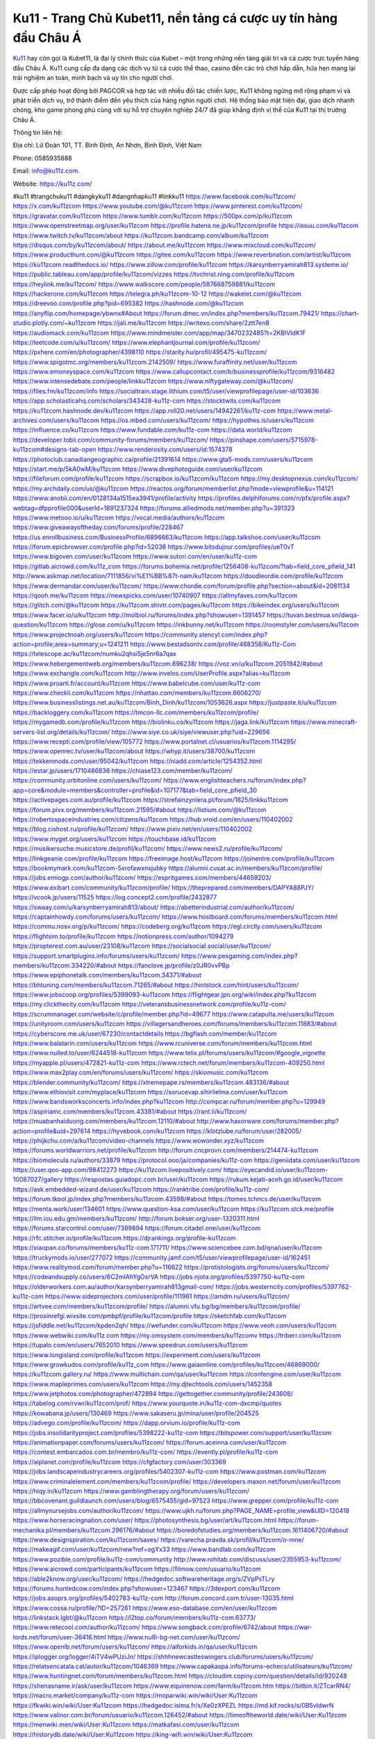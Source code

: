 Ku11 - Trang Chủ Kubet11, nền tảng cá cược uy tín hàng đầu Châu Á
===================================

`Ku11 <https://ku11z.com/>`_ hay còn gọi là Kubet11, là đại lý chính thức của Kubet – một trong những nền tảng giải trí và cá cược trực tuyến hàng đầu Châu Á. Ku11 cung cấp đa dạng các dịch vụ từ cá cược thể thao, casino đến các trò chơi hấp dẫn, hứa hẹn mang lại trải nghiệm an toàn, minh bạch và uy tín cho người chơi. 

Được cấp phép hoạt động bởi PAGCOR và hợp tác với nhiều đối tác chiến lược, Ku11 không ngừng mở rộng phạm vi và phát triển dịch vụ, trở thành điểm đến yêu thích của hàng nghìn người chơi. Hệ thống bảo mật hiện đại, giao dịch nhanh chóng, kho game phong phú cùng với sự hỗ trợ chuyên nghiệp 24/7 đã giúp khẳng định vị thế của Ku11 tại thị trường Châu Á.

Thông tin liên hệ: 

Địa chỉ: Lữ Đoàn 101, TT. Bình Định, An Nhơn, Bình Định, Việt Nam 

Phone: 0585935888 

Email: info@ku11z.com. 

Website: https://ku11z.com/ 

#ku11 #trangchuku11 #dangkyku11 #dangnhapku11 #linkku11
https://www.facebook.com/ku11zcom/
https://x.com/ku11zcom
https://www.youtube.com/@ku11zcom
https://www.pinterest.com/ku11zcom/
https://gravatar.com/ku11zcom
https://www.tumblr.com/ku11zcom
https://500px.com/p/ku11zcom
https://www.openstreetmap.org/user/ku11zcom
https://profile.hatena.ne.jp/ku11zcom/profile
https://issuu.com/ku11zcom
https://www.twitch.tv/ku11zcom/about
https://ku11zcom.bandcamp.com/album/ku11zcom
https://disqus.com/by/ku11zcom/about/
https://about.me/ku11zcom
https://www.mixcloud.com/ku11zcom/
https://www.producthunt.com/@ku11zcom
https://gitee.com/ku11zcom
https://www.reverbnation.com/artist/ku11zcom
https://ku11zcom.readthedocs.io/
https://www.zillow.com/profile/ku11zcom
https://karsynberryamirah813.systeme.io/
https://public.tableau.com/app/profile/ku11zcom/vizzes
https://tvchrist.ning.com/profile/ku11zcom
https://heylink.me/ku11zcom/
https://www.walkscore.com/people/587668759881/ku11zcom
https://hackerone.com/ku11zcom
https://telegra.ph/ku11zcom-10-12
https://wakelet.com/@ku11zcom
https://dreevoo.com/profile.php?pid=695382
https://hashnode.com/@ku11zcom
https://anyflip.com/homepage/ybwnx#About
https://forum.dmec.vn/index.php?members/ku11zcom.79421/
https://chart-studio.plotly.com/~ku11zcom
https://jali.me/ku11zcom
https://writexo.com/share/2ztt7en8
https://audiomack.com/ku11zcom
https://www.mindmeister.com/app/map/3470232485?t=2KBlVIdK1F
https://leetcode.com/u/ku11zcom/
https://www.elephantjournal.com/profile/ku11zcom/
https://pxhere.com/en/photographer/4398110
https://starity.hu/profil/495475-ku11zcom/
https://www.spigotmc.org/members/ku11zcom.2142509/
https://www.furaffinity.net/user/ku11zcom
https://www.emoneyspace.com/ku11zcom
https://www.callupcontact.com/b/businessprofile/ku11zcom/9316482
https://www.intensedebate.com/people/linkku11zcom
https://www.niftygateway.com/@ku11zcom/
https://files.fm/ku11zcom/info
https://socialtrain.stage.lithium.com/t5/user/viewprofilepage/user-id/103636
https://app.scholasticahq.com/scholars/343428-ku11z-com
https://stocktwits.com/ku11zcom
https://ku11zcom.hashnode.dev/ku11zcom
https://app.roll20.net/users/14942261/ku11z-com
https://www.metal-archives.com/users/ku11zcom
https://os.mbed.com/users/ku11zcom/
https://hypothes.is/users/ku11zcom
https://influence.co/ku11zcom
https://www.fundable.com/ku11z-com
https://data.world/ku11zcom
https://developer.tobii.com/community-forums/members/ku11zcom/
https://pinshape.com/users/5715978-ku11zcom#designs-tab-open
https://www.renderosity.com/users/id:1574378
https://photoclub.canadiangeographic.ca/profile/21391614
https://www.gta5-mods.com/users/ku11zcom
https://start.me/p/5kA0wM/ku11zcom
https://www.divephotoguide.com/user/ku11zcom
https://fileforum.com/profile/ku11zcom
https://scrapbox.io/ku11zcom/ku11zcom
https://my.desktopnexus.com/ku11zcom/
https://my.archdaily.com/us/@ku11zcom
https://reactos.org/forum/memberlist.php?mode=viewprofile&u=114121
https://www.anobii.com/en/0128134a1515ea3941/profile/activity
https://profiles.delphiforums.com/n/pfx/profile.aspx?webtag=dfpprofile000&userId=1891237324
https://forums.alliedmods.net/member.php?u=391323
https://www.metooo.io/u/ku11zcom
https://vocal.media/authors/ku11zcom
https://www.giveawayoftheday.com/forums/profile/228467
https://us.enrollbusiness.com/BusinessProfile/6896663/ku11zcom
https://app.talkshoe.com/user/ku11zcom
https://forum.epicbrowser.com/profile.php?id=52038
https://www.bitsdujour.com/profiles/ueT0vT
https://www.bigoven.com/user/ku11zcom
https://www.sutori.com/en/user/ku11z-com
https://gitlab.aicrowd.com/ku11z_com
https://forums.bohemia.net/profile/1256408-ku11zcom/?tab=field_core_pfield_141
http://www.askmap.net/location/7111856/vi%E1%BB%87t-nam/ku11zcom
https://doodleordie.com/profile/ku11zcom
https://www.dermandar.com/user/ku11zcom/
https://www.chordie.com/forum/profile.php?section=about&id=2081134
https://qooh.me/ku11zcom
https://newspicks.com/user/10740907
https://allmyfaves.com/ku11zcom
https://glitch.com/@ku11zcom
https://ku11zcom.shivtr.com/pages/ku11zcom
https://bikeindex.org/users/ku11zcom
https://www.facer.io/u/ku11zcom
http://molbiol.ru/forums/index.php?showuser=1391457
https://tuvan.bestmua.vn/dwqa-question/ku11zcom
https://glose.com/u/ku11zcom
https://inkbunny.net/ku11zcom
https://roomstyler.com/users/ku11zcom
https://www.projectnoah.org/users/ku11zcom
https://community.stencyl.com/index.php?action=profile;area=summary;u=1241211
https://www.bestadsontv.com/profile/488358/Ku11z-Com
https://telescope.ac/ku11zcom/numku2qhsi5je5nr6a7qax
https://www.hebergementweb.org/members/ku11zcom.696238/
https://voz.vn/u/ku11zcom.2051942/#about
https://www.exchangle.com/ku11zcom
http://www.invelos.com/UserProfile.aspx?alias=ku11zcom
https://www.proarti.fr/account/ku11zcom
https://www.babelcube.com/user/ku11z-com
https://www.checkli.com/ku11zcom
https://nhattao.com/members/ku11zcom.6606270/
https://www.businesslistings.net.au/ku11zcom/Binh_Dinh/ku11zcom/1053626.aspx
https://justpaste.it/u/ku11zcom
https://backloggery.com/ku11zcom
https://tmcon-llc.com/members/ku11zcom/profile/
https://mygamedb.com/profile/ku11zcom
https://biolinku.co/ku11zcom
https://jaga.link/ku11zcom
https://www.minecraft-servers-list.org/details/ku11zcom/
https://www.siye.co.uk/siye/viewuser.php?uid=229656
https://www.recepti.com/profile/view/105772
https://www.portalnet.cl/usuarios/ku11zcom.1114295/
https://www.openrec.tv/user/ku11zcom/about
https://whyp.it/users/38700/ku11zcom
https://tekkenmods.com/user/95042/ku11zcom
https://niadd.com/article/1254352.html
https://estar.jp/users/1710486836
https://chiase123.com/member/ku11zcom/
https://community.orbitonline.com/users/ku11zcom/
https://www.englishteachers.ru/forum/index.php?app=core&module=members&controller=profile&id=107177&tab=field_core_pfield_30
https://activepages.com.au/profile/ku11zcom
https://strefainzyniera.pl/forum/1825/linkku11zcom
https://forum.pivx.org/members/ku11zcom.21595/#about
https://listium.com/@ku11zcom
https://robertsspaceindustries.com/citizens/ku11zcom
https://hub.vroid.com/en/users/110402002
https://blog.cishost.ru/profile/ku11zcom/
https://www.pixiv.net/en/users/110402002
https://www.myget.org/users/ku11zcom
https://touchbase.id/ku11zcom
https://musikersuche.musicstore.de/profil/ku11zcom/
https://www.news2.ru/profile/ku11zcom/
https://linkgeanie.com/profile/ku11zcom
https://freeimage.host/ku11zcom
https://joinentre.com/profile/ku11zcom
https://bookmymark.com/ku11zcom-5xrofawxnsjubky
https://alumni.cusat.ac.in/members/ku11zcom/profile/
https://jobs.emiogp.com/author/ku11zcom/
https://espritgames.com/members/44659203/
https://www.exibart.com/community/ku11zcom/profile/
https://theprepared.com/members/DAPYA88PJY/
https://vcook.jp/users/11525
https://log.concept2.com/profile/2432877
https://swaay.com/u/karsynberryamirah813/about/
https://abetterindustrial.com/author/ku11zcom/
https://captainhowdy.com/forums/users/ku11zcom/
https://www.hostboard.com/forums/members/ku11zcom.html
https://commu.nosv.org/p/ku11zcom/
https://codeberg.org/ku11zcom
https://egl.circlly.com/users/ku11zcom
https://flightsim.to/profile/ku11zcom
https://notionpress.com/author/1094279
https://propterest.com.au/user/23108/ku11zcom
https://socialsocial.social/user/ku11zcom/
https://support.smartplugins.info/forums/users/ku11zcom/
https://www.pesgaming.com/index.php?members/ku11zcom.334220/#about
https://fanclove.jp/profile/z0JR0vvPBp
https://www.epiphonetalk.com/members/ku11zcom.34371/#about
https://bhtuning.com/members/ku11zcom.71265/#about
https://hintstock.com/hint/users/ku11zcom/
https://www.jobscoop.org/profiles/5399093-ku11zcom
https://flightgear.jpn.org/wiki/index.php?ku11zcom
https://my.clickthecity.com/ku11zcom
https://veteransbusinessnetwork.com/profile/ku11z-com/
https://scrummanager.com/website/c/profile/member.php?id=49677
https://www.catapulta.me/users/ku11zcom
https://unityroom.com/users/ku11zcom
https://villagersandheroes.com/forums/members/ku11zcom.11883/#about
https://cyberscore.me.uk/user/67230/contactdetails
https://bgflash.com/member/ku11zcom
https://www.balatarin.com/users/ku11zcom
https://www.rcuniverse.com/forum/members/ku11zcom.html
https://www.nulled.to/user/6244518-ku11zcom
https://www.telix.pl/forums/users/ku11zcom/#google_vignette
https://myapple.pl/users/472821-ku11z-com
https://www.rctech.net/forum/members/ku11zcom-409250.html
https://www.max2play.com/en/forums/users/ku11zcom/
https://skiomusic.com/ku11zcom
https://blender.community/ku11zcom/
https://xtremepape.rs/members/ku11zcom.483136/#about
https://www.ethiovisit.com/myplace/ku11zcom
https://sorucevap.sihirlielma.com/user/ku11zcom
https://www.bandsworksconcerts.info/index.php?ku11zcom
http://compcar.ru/forum/member.php?u=129949
https://aspiriamc.com/members/ku11zcom.43381/#about
https://rant.li/ku11zcom/
https://muabanhaiduong.com/members/ku11zcom.12110/#about
http://www.haxorware.com/forums/member.php?action=profile&uid=297614
https://hyvebook.com/ku11zcom
https://klotzlube.ru/forum/user/282005/
https://phijkchu.com/a/ku11zcom/video-channels
https://www.wowonder.xyz/ku11zcom
https://forums.worldwarriors.net/profile/ku11zcom
http://forum.cncprovn.com/members/214474-ku11zcom
https://biomolecula.ru/authors/33879
https://protocol.ooo/ja/companies/ku11z-com
https://geniidata.com/user/ku11zcom
https://user.qoo-app.com/98412273
https://ku11zcom.livepositively.com/
https://eyecandid.io/user/ku11zcom-10087027/gallery
https://respostas.guiadopc.com.br/user/ku11zcom
https://rukum.kejati-aceh.go.id/user/ku11zcom
https://ask.embedded-wizard.de/user/ku11zcom
https://ranktribe.com/profile/ku11z-com/
https://forum.tkool.jp/index.php?members/ku11zcom.43598/#about
https://tomes.tchncs.de/user/ku11zcom
https://menta.work/user/134601
https://www.question-ksa.com/user/ku11zcom
https://ku11zcom.stck.me/profile
https://ilm.iou.edu.gm/members/ku11zcom/
http://forum.bokser.org/user-1320311.html
https://forums.starcontrol.com/user/7389894
https://forum.citadel.one/user/ku11zcom
https://rfc.stitcher.io/profile/ku11zcom
https://djrankings.org/profile-ku11zcom
https://xiaopan.co/forums/members/ku11z-com.171711/
https://www.sciencebee.com.bd/qna/user/ku11zcom
https://truckymods.io/user/277072
https://community.jamf.com/t5/user/viewprofilepage/user-id/162451
https://www.realitymod.com/forum/member.php?u=116622
https://protistologists.org/forums/users/ku11zcom/
https://codeandsupply.co/users/6C2mlAhYgOsrVA
https://jobs.njota.org/profiles/5397750-ku11z-com
https://olderworkers.com.au/author/karsynberryamirah813gmail-com/
https://jobs.westerncity.com/profiles/5397762-ku11z-com
https://www.sideprojectors.com/user/profile/111961
https://amdm.ru/users/ku11zcom/
https://artvee.com/members/ku11zcom/profile/
https://alumni.vfu.bg/bg/members/ku11zcom/profile/
https://prosinrefgi.wixsite.com/pmbpf/profile/ku11zcom/profile
https://sketchfab.com/ku11zcom
https://jsfiddle.net/ku11zcom/kpden2qh/
https://wefunder.com/ku11zcom
https://www.veoh.com/users/ku11zcom
https://www.webwiki.com/ku11z.com
https://my.omsystem.com/members/ku11zcomv
https://triberr.com/ku11zcom
https://tupalo.com/en/users/7652010
https://www.speedrun.com/users/ku11zcom
https://www.longisland.com/profile/ku11zcom
https://experiment.com/users/ku11zcom
https://www.growkudos.com/profile/ku11z_com
https://www.gaiaonline.com/profiles/ku11zcom/46869000/
https://ku11zcom.gallery.ru/
https://www.multichain.com/qa/user/ku11zcom
https://confengine.com/user/ku11zcom
https://www.mapleprimes.com/users/ku11zcom
https://my.djtechtools.com/users/1452358
https://www.jetphotos.com/photographer/472894
https://gettogether.community/profile/243608/
https://tabelog.com/rvwr/ku11zcom/prof/
https://www.yourquote.in/ku11z-com-dxcmp/quotes
https://kowabana.jp/users/130469
https://www.sakaseru.jp/mina/user/profile/204525
https://advego.com/profile/ku11zcom/
https://dapp.orvium.io/profile/ku11z-com
https://jobs.insolidarityproject.com/profiles/5398222-ku11z-com
https://bitspower.com/support/user/ku11zcom
https://animationpaper.com/forums/users/ku11zcom/
https://forum.aceinna.com/user/ku11zcom
https://contest.embarcados.com.br/membro/ku11z-com/
https://evently.pl/profile/ku11z-com
https://aiplanet.com/profile/ku11zcom
https://cfgfactory.com/user/303369
https://jobs.landscapeindustrycareers.org/profiles/5402307-ku11z-com
https://www.postman.com/ku11zcom
https://www.criminalelement.com/members/ku11zcom/profile/
https://developers.maxon.net/forum/user/ku11zcom
https://hiqy.in/ku11zcom
https://www.gamblingtherapy.org/forum/users/ku11zcom/
https://bbcovenant.guildlaunch.com/users/blog/6575455/gid=97523
https://www.grepper.com/profile/ku11z-com
https://allmynursejobs.com/author/ku11zcom/
https://www.ujkh.ru/forum.php?PAGE_NAME=profile_view&UID=120418
https://www.horseracingnation.com/user/
https://photosynthesis.bg/user/art/ku11zcom.html
https://forum-mechanika.pl/members/ku11zcom.296176/#about
https://boredofstudies.org/members/ku11zcom.1611406720/#about
https://www.designspiration.com/ku11zcom/saves/
https://varecha.pravda.sk/profil/ku11zcom/o-mne/
https://makeagif.com/user/ku11zcom/new?ref=ogYx33
https://www.bandlab.com/ku11zcom
https://www.pozible.com/profile/ku11z-com/community
http://www.rohitab.com/discuss/user/2355953-ku11zcom/
https://www.aicrowd.com/participants/ku11zcom
https://filmow.com/usuario/ku11zcom
https://able2know.org/user/ku11zcom/
https://hedgedoc.softwareheritage.org/s/ZVpPsTLry
https://forums.huntedcow.com/index.php?showuser=123467
https://3dexport.com/ku11zcom
https://jobs.asoprs.org/profiles/5402783-ku11z-com
http://forum.concord.com.tr/user-13035.html
https://www.cossa.ru/profile/?ID=257261
https://www.eso-database.com/en/user/ku11zcom
https://linkstack.lgbt/@ku11zcom
https://l2top.co/forum/members/ku11z-com.63773/
https://www.retecool.com/author/ku11zcom/
https://www.songback.com/profile/6742/about
https://war-lords.net/forum/user-36416.html
https://www.nu6i-bg-net.com/user/ku11zcom/
https://www.openlb.net/forum/users/ku11zcom/
https://aiforkids.in/qa/user/ku11zcom
https://iplogger.org/logger/4iTV4wPUziJn/
https://shhhnewcastleswingers.club/forums/users/ku11zcom/
https://relatsencatala.cat/autor/ku11zcom/1046369
https://www.capakaspa.info/forums-echecs/utilisateurs/ku11zcom/
https://www.huntingnet.com/forum/members/ku11zcom.html
https://cloudim.copiny.com/question/details/id/920248
https://shenasname.ir/ask/user/ku11zcom
https://www.equinenow.com/farm/ku11zcom.htm
https://bitbin.it/ZTcarRN4/
https://macro.market/company/ku11z-com
https://moparwiki.win/wiki/User:Ku11zcom
https://fkwiki.win/wiki/User:Ku11zcom
https://hedgedoc.isima.fr/s/Xe0zXPEZL
https://md.kif.rocks/s/0B5vIdwrN
https://www.valinor.com.br/forum/usuario/ku11zcom.126452/#about
https://timeoftheworld.date/wiki/User:Ku11zcom
https://menwiki.men/wiki/User:Ku11zcom
https://matkafasi.com/user/ku11zcom
https://historydb.date/wiki/User:Ku11zcom
https://king-wifi.win/wiki/User:Ku11zcom
https://cameradb.review/wiki/User:Ku11zcom
https://www.laundrynation.com/community/profile/ku11zcom/
https://videos.muvizu.com/Profile/ku11zcom/Latest
https://hackmd.openmole.org/s/9XSA1rURY
https://md.entropia.de/s/Y1aJQntBQ
https://pad.coopaname.coop/s/5QVKsIbvU
https://www.alonegocio.net.br/author/ku11zcom/
https://gegenstimme.tv/a/ku11zcom/video-channels
https://hedge.someserver.de/s/-gYlgZHv5
https://social.kubo.chat/ku11zcom
http://classicalmusicmp3freedownload.com/ja/index.php?title=%E5%88%A9%E7%94%A8%E8%80%85:Ku11zcom
https://wirtube.de/a/ku11zcom/video-channels
http://planforexams.com/q2a/user/ku11zcom
https://onetable.world/ku11zcom
https://hack.allmende.io/s/5ETr0t36J
https://wiki.gta-zona.ru/index.php/%D0%A3%D1%87%D0%B0%D1%81%D1%82%D0%BD%D0%B8%D0%BA:Ku11zcom
https://vadaszapro.eu/user/profile/ku11zcom
https://saphalaafrica.co.za/wp/question/ku11zcom/
https://onelifecollective.com/ku11zcom
https://md.openbikesensor.org/s/Cmv1nRuBV
https://md.chaosdorf.de/s/jt8cdyxJq
https://nawaksara.id/forum/profile/ku11zcom/
https://md.farafin.de/s/UZSchRR53
https://md.fachschaften.org/s/BYpxjpJIQ
https://md.inno3.fr/s/rrjeIhiDx
https://hackmd.okfn.de/s/Bk9Ldx5J1g
https://www.haikudeck.com/presentations/wntLhoRtoq
https://www.kuhustle.com/@ku11zcom
https://belgaumonline.com/profile/ku11zcom/
https://controlc.com/00621301
https://www.bmwpower.lv/user.php?u=ku11zcom
https://seomotionz.com/member.php?action=profile&uid=40242
https://gesoten.com/profile/detail/10538371
https://www.bloggportalen.se/BlogPortal/view/BlogDetails?id=220188
https://rpgplayground.com/members/ku11zcom/profile/
https://phuket.mol.go.th/forums/users/ku11zcom
https://git.cryto.net/ku11zcom
https://hi-fi-forum.net/profile/978277
https://jobs.votesaveamerica.com/profiles/5397331-ku11z-com
https://justnock.com/ku11zcom
https://brightcominvestors.com/forums/users/ku11zcom/
https://www.syncdocs.com/forums/profile/ku11zcom
https://www.royalroad.com/profile/565480
https://www.investagrams.com/Profile/ku11zcom
https://www.atozed.com/forums/user-14138.html
https://polars.pourpres.net/user-6364
https://www.blockdit.com/ku11zcom
https://samplefocus.com/users/kuz-com
https://perftile.art/users/ku11zcom
https://eso-hub.com/en/users/27210/ku11zcom
https://www.sidefx.com/profile/ku11zcom/
https://www.foriio.com/ku11zcom
https://forum.spacedesk.net/forums/users/ku11zcom/
https://www.remotehub.com/ku11zcom
https://forumketoan.com/members/ku11zcom.17742/#about
https://we-xpats.com/en/member/11067/
https://wikizilla.org/wiki/User:Ku11zcom
https://mstdn.business/@ku11zcom
https://www.jumpinsport.com/users/ku11zcom
http://forum.vodobox.com/profile.php?id=7675
https://lessonsofourland.org/users/karsynberryamirah813gmail-com/
https://haveagood.holiday/users/369487
https://substance3d.adobe.com/community-assets/profile/org.adobe.user:40ED1D68670A80510A495CA1@AdobeID
https://www.techinasia.com/profile/ku11z-com
https://community.claris.com/en/s/profile/005Vy0000046Cqb
https://www.beamng.com/members/ku11zcom.645860/
https://demo.wowonder.com/ku11zcom
https://designaddict.com/community/profile/ku11zcom/
https://forum.trackandfieldnews.com/member/504825-ku11zcom
https://lwccareers.lindsey.edu/profiles/5399299-ku11z-com
https://manylink.co/@ku11zcom
https://huzzaz.com/collection/ku11zcom
https://nextion.tech/forums/users/ku11zcom/
https://hanson.net/users/ku11zcom
https://fliphtml5.com/homepage/wsexw/
https://amazingradio.com/profile/ku11zcom
https://www.bunity.com/-f31dcaa0-4999-4b10-99d1-fceea3270ce9?r=
https://www.11secondclub.com/users/profile/1603281
https://www.clickasnap.com/profile/ku11zcom
https://linqto.me/about/ku11zcom
https://vnvista.com/hi/176021
http://dtan.thaiembassy.de/uncategorized/2562/?mingleforumaction=profile&id=230595
https://muare.vn/shop/ku11z-com/837029
https://f319.com/members/ku11zcom.875155/
https://lifeinsys.com/user/ku11zcom
http://80.82.64.206/user/ku11zcom
https://www.ohay.tv/profile/ku11zcom
https://pitchwall.co/user/ku11zcom
https://www.riptapparel.com/pages/member?ku11zcom
https://pubhtml5.com/homepage/hjphf/
https://careers.gita.org/profiles/5399713-ku11z-com
https://www.notebook.ai/users/918626
https://www.akaqa.com/account/profile/19191672634
https://qiita.com/ku11zcom
https://www.nintendo-master.com/profil/ku11zcom
https://www.iniuria.us/forum/member.php?475738-ku11zcom
https://www.babyweb.cz/uzivatele/k670b5bdd0cdfa
http://www.fanart-central.net/user/ku11zcom/profile
https://www.magcloud.com/user/ku11zcom
https://tudomuaban.com/chi-tiet-rao-vat/2367353/ku11zcom.html
https://velopiter.spb.ru/profile/136622-ku11zcom/?tab=field_core_pfield_1
https://rotorbuilds.com/profile/66522/
https://gifyu.com/ku11zcom
https://agoracom.com/members/ku11zcom
https://iszene.com/user-242250.html
https://hubpages.com/@ku11zcom
https://wmart.kz/forum/user/188450/
https://hieuvetraitim.com/members/ku11zcom.67098/
https://6giay.vn/members/ku11zcom.98709/
https://raovat.nhadat.vn/members/ku11zcom-135782.html
https://duyendangaodai.net/members/19742-ku11zcom.html
http://aldenfamilydentistry.com/UserProfile/tabid/57/userId/926688/Default.aspx
https://glamorouslengths.com/author/ku11zcom/
https://www.ilcirotano.it/annunci/author/ku11zcom/
https://nguoiquangbinh.net/forum/diendan/member.php?u=150066
https://chimcanhviet.vn/forum/members/ku11zcom.187191/
https://www.homepokergames.com/vbforum/member.php?u=115164
https://hangoutshelp.net/user/ku11zcom
https://web.ggather.com/ku11zcom
https://www.asklent.com/user/ku11zcom#gsc.tab=0
http://delphi.larsbo.org/user/ku11zcom
https://kaeuchi.jp/forums/users/ku11zcom/
https://zix.vn/members/ku11zcom.155267/#about
http://maisoncarlos.com/UserProfile/tabid/42/userId/2196741/Default.aspx
https://www.goldposter.com/members/ku11zcom/profile/
https://hcgdietinfo.com/hcgdietforums/members/ku11zcom/
https://mentorship.healthyseminars.com/members/ku11zcom/
https://tatoeba.org/en/user/profile/ku11zcom
http://www.pvp.iq.pl/user-23583.html
https://transfur.com/Users/ku11zcom
https://www.plurk.com/ku11zcom
https://velog.io/@ku11zcom/about
https://www.metaculus.com/accounts/profile/216841/
https://sovren.media/u/ku11zcom/
https://shapshare.com/ku11zcom
https://thearticlesdirectory.co.uk/members/karsynberryamirah813/
https://golbis.com/user/ku11zcom/
https://eternagame.org/players/415465
https://www.canadavisa.com/canada-immigration-discussion-board/members/ku11zcom.1235310/
http://www.biblesupport.com/user/607287-ku11zcom/
https://nmpeoplesrepublick.com/community/profile/ku11zcom/
https://ingmac.ru/forum/?PAGE_NAME=profile_view&UID=58883&option=photo&value=hide
https://storyweaver.org.in/en/users/1007562
https://club.doctissimo.fr/ku11zcom/
https://www.outlived.co.uk/author/ku11zcom/
https://motion-gallery.net/users/655012
https://potofu.me/ku11zcom
https://www.mycast.io/profiles/296808/username/ku11zcom
https://www.sythe.org/members/ku11zcom.1803127/
https://kemono.im/ku11zcom/ku11zcom
https://imgcredit.xyz/ku11zcom
https://www.claimajob.com/profiles/5399095-ku11z-com
https://violet.vn/user/show/id/14978631
https://www.itchyforum.com/en/member.php?307535-ku11zcom
https://expathealthseoul.com/profile/ku11zcom/
http://genina.com/user/editDone/4466391.page
https://nhadatdothi.net.vn/members/ku11zcom.29123/
https://schoolido.lu/user/ku11zcom/
https://www.familie.pl/profil/ku11zcom
https://www.inflearn.com/users/1486040/@ku11zcom
https://qna.habr.com/user/ku11zcom
https://www.naucmese.cz/ku11z-com?_fid=nu4s
https://wiki.sports-5.ch/index.php?title=Utilisateur:Ku11zcom
https://boersen.oeh-salzburg.at/author/ku11zcom/
https://ask.mallaky.com/?qa=user/ku11zcom
https://cadillacsociety.com/users/ku11zcom/
https://timdaily.vn/members/ku11zcom.90515/#about
https://bandori.party/user/223479/ku11zcom/
https://www.vnbadminton.com/members/ku11zcom.54584/
https://hackaday.io/ku11zcom
https://mnogootvetov.ru/index.php?qa=user&qa_1=ku11zcom
https://slatestarcodex.com/author/ku11zcom/
https://www.forums.maxperformanceinc.com/forums/member.php?u=201678
https://land-book.com/ku11zcom
https://illust.daysneo.com/illustrator/ku11zcom/
https://acomics.ru/-ku11zcom
https://www.astrobin.com/users/ku11zcom/
https://modworkshop.net/user/ku11zcom
https://fitinline.com/profile/ku11zcom/
https://tooter.in/ku11zcom
https://spiderum.com/nguoi-dung/ku11zcom
https://postgresconf.org/users/ku11z-com
https://zrzutka.pl/profile/ku11z-com-983480
https://memes.tw/user/335836
https://medibang.com/author/26770230/
https://forum.issabel.org/u/ku11zcom
https://redpah.com/profile/414439/ku11z
https://www.papercall.io/speakers/ku11zcom
https://bootstrapbay.com/user/ku11zcom
https://www.rwaq.org/users/ku11zcom
https://secondstreet.ru/profile/ku11zcom/
https://www.planet-casio.com/Fr/compte/voir_profil.php?membre=ku11zcom
https://www.zeldaspeedruns.com/profiles/ku11zcom
https://savelist.co/profile/users/ku11zcom
https://phatwalletforums.com/user/ku11zcom
https://community.wongcw.com/ku11zcom
https://www.hoaxbuster.com/redacteur/ku11zcom
https://code.antopie.org/ku11zcom
https://app.geniusu.com/users/2533865
https://www.halaltrip.com/user/profile/172075/ku11zcom/
https://abp.io/community/members/ku11zcom
https://fora.babinet.cz/profile.php?section=personal&id=69133
https://useum.org/myuseum/Ku11z%20Com
http://www.hoektronics.com/author/ku11zcom/
https://divisionmidway.org/jobs/author/ku11zcom/
http://phpbt.online.fr/profile.php?mode=view&uid=25861
https://www.montessorijobsuk.co.uk/author/ku11zcom/
http://ku11zcom.geoblog.pl/
https://www.udrpsearch.com/user/ku11zcom
https://geocha-production.herokuapp.com/maps/161898-ku11zcom
http://jobboard.piasd.org/author/ku11zcom/
https://www.themplsegotist.com/members/ku11zcom/
https://jerseyboysblog.com/forum/member.php?action=profile&uid=14717
https://jobs.lajobsportal.org/profiles/5399250-ku11zcom
https://magentoexpertforum.com/member.php/129103-ku11zcom
https://bulkwp.com/support-forums/users/ku11zcom/
https://www.heavyironjobs.com/profiles/5399260-ku11zcom
https://www.timessquarereporter.com/profile/ku11zcom
https://www.muzikspace.com/profiledetails.aspx?profileid=83725
http://ww.metanotes.com/user/ku11zcom
https://lkc.hp.com/member/ku11zcom
https://www.ozbargain.com.au/user/522738
https://akniga.org/profile/689203-ku11z-com/
https://www.chichi-pui.com/users/ku11zcom/
https://securityheaders.com/?q=https%3A%2F%2Fku11z.com%2F&followRedirects=on
https://videogamemods.com/members/ku11zcom/
https://makersplace.com/karsynberryamirah813/about
https://community.fyers.in/member/MEZokg0zbi
https://www.snipesocial.co.uk/ku11zcom
https://www.apelondts.org/Activity-Feed/My-Profile/UserId/38443
https://advpr.net/ku11zcom
https://safechat.com/u/ku11zcom
https://mlx.su/paste/view/c1021d6b
https://personaljournal.ca/ku11zcom/
http://techou.jp/index.php?ku11zcom
https://ask-people.net/user/ku11zcom
https://linktaigo88.lighthouseapp.com/users/1954851
http://www.aunetads.com/view/item-2500025-ku11zcom.html
https://golosknig.com/profile/ku11zcom/
http://newdigital-world.com/members/ku11zcom.html
https://forum.herozerogame.com/index.php?/user/87690-ku11zcom/
https://www.herlypc.es/community/profile/ku11zcom/
https://jump.5ch.net/?https://ku11z.com/
https://forum.fluig.com/users/38822/ku11zcom
https://kerbalx.com/ku11zcom
https://app.hellothematic.com/creator/profile/899733
https://manga-no.com/@ku11zcom/profile
https://www.fintact.io/user/ku11zcom
https://www.ekademia.pl/@ku11zcom
https://www.soshified.com/forums/user/597650-ku11zcom/
https://www.pcspecialist.co.uk/forums/members/ku11zcom.204193/#about
https://www.outdoorproject.com/users/ku11z-com
http://www.lada-vesta.net/member.php?u=47046
https://digiphoto.techbang.com/users/ku11zcom
https://www.dokkan-battle.fr/forums/users/ku11zcom/
https://www.skypixel.com/users/djiuser-snxdfvcyyrj0
https://spinninrecords.com/profile/ku11zcom
https://trakteer.id/ku11zcom
https://www.autickar.cz/user/profil/7563/
https://forum.skullgirlsmobile.com/members/ku11zcom.59175/#about
https://www2.teu.ac.jp/iws/elc/pukiwiki/?ku11zcom
https://www.remoteworker.co.uk/profiles/5399982-ku11zcom
https://buckeyescoop.com/community/members/ku11zcom.18873/#about
https://vozer.net/members/ku11zcom.15185/
https://bulios.com/@ku11zcom
https://snippet.host/azqhvt
https://www.adpost.com/u/ku11zcom/
https://wikifab.org/wiki/Utilisateur:Ku11zcom
https://oneeyeland.com/member/member_portfolio.php?pgrid=171031
https://www.ebluejay.com/feedbacks/view_feedback/ku11zcom
https://www.moshpyt.com/user/ku11zcom
https://racetime.gg/user/DMLq1oZY1z3OeQG8/ku11z-com
https://app.impactplus.com/users/ku11z-com
https://penposh.com/ku11zcom
https://jobs.windomnews.com/profiles/5400057-ku11zcom
https://etextpad.com/9oh5nderwg
https://www.recentstatus.com/ku11zcom
https://www.fmscout.com/users/ku11zcom.html
https://www.edna.cz/uzivatele/ku11zcom/
https://zumvu.com/ku11zcom/
https://doselect.com/@8266c99fba14c1b880b1d00e1
https://vietnam.net.vn/members/ku11zcom.27835/
https://stepik.org/users/981992015/profile
https://www.bondhuplus.com/ku11zcom
https://forum.lexulous.com/user/ku11zcom
https://lcp.learn.co.th/forums/users/ku11zcom/
https://www.vevioz.com/ku11zcom
https://www.photocontest.gr/users/ku11z-com/photos
https://www.deafvideo.tv/vlogger/ku11zcom
https://www.rak-fortbildungsinstitut.de/community/profile/ku11zcom/
https://flokii.com/-ku11zcom#info
https://gitlab.vuhdo.io/ku11zcom
https://quangcaoso.vn/ku11zcom
https://vc.ru/u/4055555-ku11z-com
https://forum.ljubavni-oglasnik.net/members/ku11zcom.50677/#about
https://www.skool.com/@kuz-com-9450
https://en.islcollective.com/portfolio/12283578
https://killtv.me/user/ku11zcom/
https://www.proko.com/@ku11zcom/activity
https://www.buzzbii.com/ku11zcom
https://www.anibookmark.com/user/ku11zcom.html
https://www.blackhatprotools.info/member.php?201966-ku11zcom
https://diendan.hocmai.vn/members/ku11zcom.2718587/#about
https://yoo.rs/@ku11zcom
https://3dwarehouse.sketchup.com/by/ku11zcom
https://g0v.hackmd.io/71CpfpqJQ_aeM-lhGUWZGg
https://www.cgalliance.org/forums/members/ku11zcom.40595/#about
https://www.aoezone.net/members/ku11zcom.129532/#about
https://postr.yruz.one/profile/ku11zcom
https://eo-college.org/members/ku11zcom/
https://main.community/u/ku11zcom
https://git.fuwafuwa.moe/ku11zcom
https://deansandhomer.fogbugz.com/default.asp?pg=pgPublicView&sTicket=32335_gpnnrolo
https://paste.intergen.online/view/71ee1bef
http://www.canetads.com/view/item-3964593-ku11zcom.html
http://www.innetads.com/view/item-3006593-ku11zcom.html
https://7sky.life/members/ku11zcom/
https://aprenderfotografia.online/usuarios/ku11zcom/profile/
https://axistory.com/ku11zcom
https://careers.mntech.org/profiles/5400721-ku11zcom
https://cuchichi.es/author/ku11zcom/
https://doc.adminforge.de/s/i4oWF551N
https://doc.aquilenet.fr/s/GLRacC3Aj
https://forum.profa.ne/user/ku11zcom
https://freshsites.download/socialwow/ku11zcom
https://hedgedoc.digillab.uni-augsburg.de/s/9oamiPl8P
https://input.scs.community/s/ggGBIluJO
https://qa.laodongzu.com/?qa=user/ku11zcom
https://quicknote.io/88a1e030-894a-11ef-973e-e719125317d6
https://www.kekogram.com/ku11zcom
https://www.mazafakas.com/user/profile/4863202
https://www.palscity.com/ku11zcom
https://www.wvhired.com/profiles/5400880-ku11zcom
https://www.bmw-sg.com/forums/members/https-www-wvhired-com-p.95636/#about
https://algowiki.win/wiki/User:Linkku11zcom
https://kenhrao.com/members/ku11zcom.65180/#about
https://coasterforce.com/forums/members/ku11zcom.61216/#about
https://3ddd.ru/users/ku11zcom
https://progresspond.com/members/ku11zcom/
https://www.eroticcinema.nl/forum/memberlist.php?mode=viewprofile&u=104747
https://suckhoetoday.com/members/24092-ku11zcom.html
https://xaydunghanoimoi.net/members/17976-ku11zcom.html
https://circleten.org/a/319207?postTypeId=whatsNew
https://www.craiovaforum.ro/member.php?u=230632
https://community.amd.com/t5/user/viewprofilepage/user-id/442347
https://pad.ufc.tu-dortmund.de/s/z6ubruqRd
https://md.darmstadt.ccc.de/s/2Lh6nftDE
https://pad.darmstadt.social/s/jOHT8e9jH
https://www.smitefire.com/profile/ku11zcom-179014?profilepage
https://funsilo.date/wiki/User:Ku11zcom
https://gitlab.com/ku11zcom
https://seen-hen-95f.notion.site/ku11zcom-11e2b7a66d3d807aa4cbccce4430e9dc?pvs=25
https://www.nicovideo.jp/user/136444484
https://band.us/band/96471337/intro
https://pad.stuvus.uni-stuttgart.de/s/aBJfwb9Mp
https://hedgedoc.eclair.ec-lyon.fr/s/IsP_Gey1w
https://myanimelist.net/profile/ku11zcom
https://pad.fs.lmu.de/s/9Cr6tOp_B
https://wiki.natlife.ru/index.php/%D0%A3%D1%87%D0%B0%D1%81%D1%82%D0%BD%D0%B8%D0%BA:Ku11zcom
https://www.zerohedge.com/user/oATzXl5ZxsalmzoyRrlg2ovLVp32
https://blog.ss-blog.jp/_pages/mobile/step/index?u=https://ku11z.com/
https://syosetu.org/?mode=url_jump&url=https://ku11z.com/
https://pad.stuve.uni-ulm.de/s/l3c6W6anx
https://hedge.fachschaft.informatik.uni-kl.de/s/Z7RR5tDOg
https://hedgedoc.k8s.eonerc.rwth-aachen.de/s/feaHPh0sT
https://www.ixawiki.com/link.php?url=https://ku11z.com/
https://hacktivizm.org/members/kku11z.32267/#about
https://community.m5stack.com/user/ku11zcom
https://forum.repetier.com/profile/ku11zcom
https://usdinstitute.com/forums/users/ku11zcom/
https://kurs.com.ua/profile/69283-ku11z-com/?tab=field_core_pfield_11
https://electronoobs.io/profile/50357
https://sarah30.com/users/ku11zcom
https://meat-inform.com/members/ku11zcom/profile
https://www.tractorbynet.com/forums/members/ku11zcom.402835/#about
https://app.waterrangers.ca/users/63673/about#about-anchor
https://walling.app/0eW13in2plPiVQjEKU18/-
https://poipiku.com/10637666/
http://wiki.diamonds-crew.net/index.php?title=Benutzer:Ku11zcom
https://www.anime-sharing.com/members/ku11zcom.389378/#about
https://www.buzzsprout.com/2101801/episodes/15902247-ku11z-com
https://podcastaddict.com/episode/https%3A%2F%2Fwww.buzzsprout.com%2F2101801%2Fepisodes%2F15902247-ku11z-com.mp3&podcastId=4475093
https://hardanreidlinglbeu.wixsite.com/elinor-salcedo/podcast/episode/7b364e5d/ku11zcom
https://www.podfriend.com/podcast/elinor-salcedo/episode/Buzzsprout-15902247/
https://curiocaster.com/podcast/pi6385247/29068101162
https://www.podchaser.com/podcasts/elinor-salcedo-5339040/episodes/ku11zcom-226566421
https://castbox.fm/episode/ku11z.com-id5445226-id743565539
https://plus.rtl.de/podcast/elinor-salcedo-wy64ydd31evk2/ku11zcom-o3w1fnt1qkoaq
https://fountain.fm/episode/RkwqLt38NqMpym8SFxHK
https://www.podparadise.com/Podcast/1688863333/Listen/1728612000/0
https://podbay.fm/p/elinor-salcedo/e/1728586800
https://www.listennotes.com/podcasts/elinor-salcedo/ku11zcom-PC2BrbpKAjG/
https://www.ivoox.com/en/ku11z-com-audios-mp3_rf_134711815_1.html
https://goodpods.com/podcasts/elinor-salcedo-257466/ku11zcom-75993838
https://www.iheart.com/podcast/269-elinor-salcedo-115585662/episode/ku11zcom-225897068/
https://www.deezer.com/fr/episode/678226441
https://open.spotify.com/episode/3itTu38VAwsZGJE1JjUFQj?si=kN9LfGugTfm5paaimmNb-Q
https://podtail.com/podcast/corey-alonzo/ku11z-com/
https://player.fm/series/elinor-salcedo/ku11zcom
https://podcastindex.org/podcast/6385247?episode=29068101162
https://elinorsalcedo.substack.com/p/ku11zcom-e91
https://www.steno.fm/show/77680b6e-8b07-53ae-bcab-9310652b155c/episode/QnV6enNwcm91dC0xNTkwMjI0Nw==
https://podverse.fm/fr/episode/mgBo-Cb0a
https://app.podcastguru.io/podcast/elinor-salcedo-1688863333/episode/ku11z-com-59d080bc682a435bf9234eaba1df6c9c
https://podcasts-francais.fr/podcast/corey-alonzo/ku11z-com
https://irepod.com/podcast/corey-alonzo/ku11z-com
https://australian-podcasts.com/podcast/corey-alonzo/ku11z-com
https://toppodcasts.be/podcast/corey-alonzo/ku11z-com
https://canadian-podcasts.com/podcast/corey-alonzo/ku11z-com
https://uk-podcasts.co.uk/podcast/corey-alonzo/ku11z-com
https://deutschepodcasts.de/podcast/corey-alonzo/ku11z-com
https://nederlandse-podcasts.nl/podcast/corey-alonzo/ku11z-com
https://american-podcasts.com/podcast/corey-alonzo/ku11z-com
https://norske-podcaster.com/podcast/corey-alonzo/ku11z-com
https://danske-podcasts.dk/podcast/corey-alonzo/ku11z-com
https://italia-podcast.it/podcast/corey-alonzo/ku11z-com
https://podmailer.com/podcast/corey-alonzo/ku11z-com
https://podcast-espana.es/podcast/corey-alonzo/ku11z-com
https://suomalaiset-podcastit.fi/podcast/corey-alonzo/ku11z-com
https://indian-podcasts.com/podcast/corey-alonzo/ku11z-com
https://poddar.se/podcast/corey-alonzo/ku11z-com
https://nzpod.co.nz/podcast/corey-alonzo/ku11z-com
https://pod.pe/podcast/corey-alonzo/ku11z-com
https://podcast-chile.com/podcast/corey-alonzo/ku11z-com
https://podcast-colombia.co/podcast/corey-alonzo/ku11z-com
https://podcasts-brasileiros.com/podcast/corey-alonzo/ku11z-com
https://podcast-mexico.mx/podcast/corey-alonzo/ku11z-com
https://music.amazon.com/podcasts/ef0d1b1b-8afc-4d07-b178-4207746410b2/episodes/050ae1ee-eec8-43a1-be82-6e4f5cf2e029/elinor-salcedo-ku11z-com
https://music.amazon.co.jp/podcasts/ef0d1b1b-8afc-4d07-b178-4207746410b2/episodes/050ae1ee-eec8-43a1-be82-6e4f5cf2e029/elinor-salcedo-ku11z-com
https://music.amazon.de/podcasts/ef0d1b1b-8afc-4d07-b178-4207746410b2/episodes/050ae1ee-eec8-43a1-be82-6e4f5cf2e029/elinor-salcedo-ku11z-com
https://music.amazon.co.uk/podcasts/ef0d1b1b-8afc-4d07-b178-4207746410b2/episodes/050ae1ee-eec8-43a1-be82-6e4f5cf2e029/elinor-salcedo-ku11z-com
https://music.amazon.fr/podcasts/ef0d1b1b-8afc-4d07-b178-4207746410b2/episodes/050ae1ee-eec8-43a1-be82-6e4f5cf2e029/elinor-salcedo-ku11z-com
https://music.amazon.ca/podcasts/ef0d1b1b-8afc-4d07-b178-4207746410b2/episodes/050ae1ee-eec8-43a1-be82-6e4f5cf2e029/elinor-salcedo-ku11z-com
https://music.amazon.in/podcasts/ef0d1b1b-8afc-4d07-b178-4207746410b2/episodes/050ae1ee-eec8-43a1-be82-6e4f5cf2e029/elinor-salcedo-ku11z-com
https://music.amazon.it/podcasts/ef0d1b1b-8afc-4d07-b178-4207746410b2/episodes/050ae1ee-eec8-43a1-be82-6e4f5cf2e029/elinor-salcedo-ku11z-com
https://music.amazon.es/podcasts/ef0d1b1b-8afc-4d07-b178-4207746410b2/episodes/050ae1ee-eec8-43a1-be82-6e4f5cf2e029/elinor-salcedo-ku11z-com
https://music.amazon.com.br/podcasts/ef0d1b1b-8afc-4d07-b178-4207746410b2/episodes/050ae1ee-eec8-43a1-be82-6e4f5cf2e029/elinor-salcedo-ku11z-com
https://music.amazon.com.au/podcasts/ef0d1b1b-8afc-4d07-b178-4207746410b2/episodes/050ae1ee-eec8-43a1-be82-6e4f5cf2e029/elinor-salcedo-ku11z-com
https://podcasts.apple.com/us/podcast/ku11z-com/id1688863333?i=1000672573977
https://podcasts.apple.com/bh/podcast/ku11z-com/id1688863333?i=1000672573977
https://podcasts.apple.com/bw/podcast/ku11z-com/id1688863333?i=1000672573977
https://podcasts.apple.com/cm/podcast/ku11z-com/id1688863333?i=1000672573977
https://podcasts.apple.com/ci/podcast/ku11z-com/id1688863333?i=1000672573977
https://podcasts.apple.com/eg/podcast/ku11z-com/id1688863333?i=1000672573977
https://podcasts.apple.com/gw/podcast/ku11z-com/id1688863333?i=1000672573977
https://podcasts.apple.com/in/podcast/ku11z-com/id1688863333?i=1000672573977
https://podcasts.apple.com/il/podcast/ku11z-com/id1688863333?i=1000672573977
https://podcasts.apple.com/jo/podcast/ku11z-com/id1688863333?i=1000672573977
https://podcasts.apple.com/ke/podcast/ku11z-com/id1688863333?i=1000672573977
https://podcasts.apple.com/kw/podcast/ku11z-com/id1688863333?i=1000672573977
https://podcasts.apple.com/mg/podcast/ku11z-com/id1688863333?i=1000672573977
https://podcasts.apple.com/ml/podcast/ku11z-com/id1688863333?i=1000672573977
https://podcasts.apple.com/ma/podcast/ku11z-com/id1688863333?i=1000672573977
https://podcasts.apple.com/mu/podcast/ku11z-com/id1688863333?i=1000672573977
https://podcasts.apple.com/mz/podcast/ku11z-com/id1688863333?i=1000672573977
https://podcasts.apple.com/ne/podcast/ku11z-com/id1688863333?i=1000672573977
https://podcasts.apple.com/ng/podcast/ku11z-com/id1688863333?i=1000672573977
https://podcasts.apple.com/om/podcast/ku11z-com/id1688863333?i=1000672573977
https://podcasts.apple.com/qa/podcast/ku11z-com/id1688863333?i=1000672573977
https://podcasts.apple.com/sa/podcast/ku11z-com/id1688863333?i=1000672573977
https://podcasts.apple.com/sn/podcast/ku11z-com/id1688863333?i=1000672573977
https://podcasts.apple.com/za/podcast/ku11z-com/id1688863333?i=1000672573977
https://podcasts.apple.com/tn/podcast/ku11z-com/id1688863333?i=1000672573977
https://podcasts.apple.com/ug/podcast/ku11z-com/id1688863333?i=1000672573977
https://podcasts.apple.com/ae/podcast/ku11z-com/id1688863333?i=1000672573977
https://podcasts.apple.com/au/podcast/ku11z-com/id1688863333?i=1000672573977
https://podcasts.apple.com/hk/podcast/ku11z-com/id1688863333?i=1000672573977
https://podcasts.apple.com/id/podcast/ku11z-com/id1688863333?i=1000672573977
https://podcasts.apple.com/jp/podcast/ku11z-com/id1688863333?i=1000672573977
https://podcasts.apple.com/kr/podcast/ku11z-com/id1688863333?i=1000672573977
https://podcasts.apple.com/mo/podcast/ku11z-com/id1688863333?i=1000672573977
https://podcasts.apple.com/my/podcast/ku11z-com/id1688863333?i=1000672573977
https://podcasts.apple.com/nz/podcast/ku11z-com/id1688863333?i=1000672573977
https://podcasts.apple.com/ph/podcast/ku11z-com/id1688863333?i=1000672573977
https://podcasts.apple.com/sg/podcast/ku11z-com/id1688863333?i=1000672573977
https://podcasts.apple.com/tw/podcast/ku11z-com/id1688863333?i=1000672573977
https://podcasts.apple.com/th/podcast/ku11z-com/id1688863333?i=1000672573977
https://podcasts.apple.com/vn/podcast/ku11z-com/id1688863333?i=1000672573977
https://podcasts.apple.com/am/podcast/ku11z-com/id1688863333?i=1000672573977
https://podcasts.apple.com/az/podcast/ku11z-com/id1688863333?i=1000672573977
https://podcasts.apple.com/bg/podcast/ku11z-com/id1688863333?i=1000672573977
https://podcasts.apple.com/cz/podcast/ku11z-com/id1688863333?i=1000672573977
https://podcasts.apple.com/dk/podcast/ku11z-com/id1688863333?i=1000672573977
https://podcasts.apple.com/de/podcast/ku11z-com/id1688863333?i=1000672573977
https://podcasts.apple.com/ee/podcast/ku11z-com/id1688863333?i=1000672573977
https://podcasts.apple.com/es/podcast/ku11z-com/id1688863333?i=1000672573977
https://podcasts.apple.com/fr/podcast/ku11z-com/id1688863333?i=1000672573977
https://podcasts.apple.com/ge/podcast/ku11z-com/id1688863333?i=1000672573977
https://podcasts.apple.com/gr/podcast/ku11z-com/id1688863333?i=1000672573977
https://podcasts.apple.com/hr/podcast/ku11z-com/id1688863333?i=1000672573977
https://podcasts.apple.com/ie/podcast/ku11z-com/id1688863333?i=1000672573977
https://podcasts.apple.com/it/podcast/ku11z-com/id1688863333?i=1000672573977
https://podcasts.apple.com/kz/podcast/ku11z-com/id1688863333?i=1000672573977
https://podcasts.apple.com/kg/podcast/ku11z-com/id1688863333?i=1000672573977
https://podcasts.apple.com/lv/podcast/ku11z-com/id1688863333?i=1000672573977
https://podcasts.apple.com/lt/podcast/ku11z-com/id1688863333?i=1000672573977
https://podcasts.apple.com/lu/podcast/ku11z-com/id1688863333?i=1000672573977
https://podcasts.apple.com/hu/podcast/ku11z-com/id1688863333?i=1000672573977
https://podcasts.apple.com/mt/podcast/ku11z-com/id1688863333?i=1000672573977
https://podcasts.apple.com/md/podcast/ku11z-com/id1688863333?i=1000672573977
https://podcasts.apple.com/me/podcast/ku11z-com/id1688863333?i=1000672573977
https://podcasts.apple.com/nl/podcast/ku11z-com/id1688863333?i=1000672573977
https://podcasts.apple.com/mk/podcast/ku11z-com/id1688863333?i=1000672573977
https://podcasts.apple.com/no/podcast/ku11z-com/id1688863333?i=1000672573977
https://podcasts.apple.com/at/podcast/ku11z-com/id1688863333?i=1000672573977
https://podcasts.apple.com/pl/podcast/ku11z-com/id1688863333?i=1000672573977
https://podcasts.apple.com/pt/podcast/ku11z-com/id1688863333?i=1000672573977
https://podcasts.apple.com/ro/podcast/ku11z-com/id1688863333?i=1000672573977
https://podcasts.apple.com/ru/podcast/ku11z-com/id1688863333?i=1000672573977
https://podcasts.apple.com/sk/podcast/ku11z-com/id1688863333?i=1000672573977
https://podcasts.apple.com/si/podcast/ku11z-com/id1688863333?i=1000672573977
https://podcasts.apple.com/fi/podcast/ku11z-com/id1688863333?i=1000672573977
https://podcasts.apple.com/se/podcast/ku11z-com/id1688863333?i=1000672573977
https://podcasts.apple.com/tj/podcast/ku11z-com/id1688863333?i=1000672573977
https://podcasts.apple.com/tr/podcast/ku11z-com/id1688863333?i=1000672573977
https://podcasts.apple.com/tm/podcast/ku11z-com/id1688863333?i=1000672573977
https://podcasts.apple.com/ua/podcast/ku11z-com/id1688863333?i=1000672573977
https://podcasts.apple.com/la/podcast/ku11z-com/id1688863333?i=1000672573977
https://podcasts.apple.com/br/podcast/ku11z-com/id1688863333?i=1000672573977
https://podcasts.apple.com/cl/podcast/ku11z-com/id1688863333?i=1000672573977
https://podcasts.apple.com/co/podcast/ku11z-com/id1688863333?i=1000672573977
https://podcasts.apple.com/mx/podcast/ku11z-com/id1688863333?i=1000672573977
https://podcasts.apple.com/ca/podcast/ku11z-com/id1688863333?i=1000672573977
https://podcasts.apple.com/podcast/ku11z-com/id1688863333?i=1000672573977
https://chromewebstore.google.com/detail/singer-burns-the-stage/lfffjmpbdnigokhdklflngbibcnnndkh
https://chromewebstore.google.com/detail/singer-burns-the-stage/lfffjmpbdnigokhdklflngbibcnnndkh?hl=vi
https://chromewebstore.google.com/detail/singer-burns-the-stage/lfffjmpbdnigokhdklflngbibcnnndkh?hl=ar
https://chromewebstore.google.com/detail/singer-burns-the-stage/lfffjmpbdnigokhdklflngbibcnnndkh?hl=bg
https://chromewebstore.google.com/detail/singer-burns-the-stage/lfffjmpbdnigokhdklflngbibcnnndkh?hl=bn
https://chromewebstore.google.com/detail/singer-burns-the-stage/lfffjmpbdnigokhdklflngbibcnnndkh?hl=ca
https://chromewebstore.google.com/detail/singer-burns-the-stage/lfffjmpbdnigokhdklflngbibcnnndkh?hl=cs
https://chromewebstore.google.com/detail/singer-burns-the-stage/lfffjmpbdnigokhdklflngbibcnnndkh?hl=da
https://chromewebstore.google.com/detail/singer-burns-the-stage/lfffjmpbdnigokhdklflngbibcnnndkh?hl=de
https://chromewebstore.google.com/detail/singer-burns-the-stage/lfffjmpbdnigokhdklflngbibcnnndkh?hl=el
https://chromewebstore.google.com/detail/singer-burns-the-stage/lfffjmpbdnigokhdklflngbibcnnndkh?hl=fa
https://chromewebstore.google.com/detail/singer-burns-the-stage/lfffjmpbdnigokhdklflngbibcnnndkh?hl=fr
https://chromewebstore.google.com/detail/singer-burns-the-stage/lfffjmpbdnigokhdklflngbibcnnndkh?hl=gsw
https://chromewebstore.google.com/detail/singer-burns-the-stage/lfffjmpbdnigokhdklflngbibcnnndkh?hl=he
https://chromewebstore.google.com/detail/singer-burns-the-stage/lfffjmpbdnigokhdklflngbibcnnndkh?hl=hi
https://chromewebstore.google.com/detail/singer-burns-the-stage/lfffjmpbdnigokhdklflngbibcnnndkh?hl=hr
https://chromewebstore.google.com/detail/singer-burns-the-stage/lfffjmpbdnigokhdklflngbibcnnndkh?hl=id
https://chromewebstore.google.com/detail/singer-burns-the-stage/lfffjmpbdnigokhdklflngbibcnnndkh?hl=it
https://chromewebstore.google.com/detail/singer-burns-the-stage/lfffjmpbdnigokhdklflngbibcnnndkh?hl=ja
https://chromewebstore.google.com/detail/singer-burns-the-stage/lfffjmpbdnigokhdklflngbibcnnndkh?hl=lv
https://chromewebstore.google.com/detail/singer-burns-the-stage/lfffjmpbdnigokhdklflngbibcnnndkh?hl=ms
https://chromewebstore.google.com/detail/singer-burns-the-stage/lfffjmpbdnigokhdklflngbibcnnndkh?hl=no
https://chromewebstore.google.com/detail/singer-burns-the-stage/lfffjmpbdnigokhdklflngbibcnnndkh?hl=pl
https://chromewebstore.google.com/detail/singer-burns-the-stage/lfffjmpbdnigokhdklflngbibcnnndkh?hl=pt
https://chromewebstore.google.com/detail/singer-burns-the-stage/lfffjmpbdnigokhdklflngbibcnnndkh?hl=pt_PT
https://chromewebstore.google.com/detail/singer-burns-the-stage/lfffjmpbdnigokhdklflngbibcnnndkh?hl=ro
https://chromewebstore.google.com/detail/singer-burns-the-stage/lfffjmpbdnigokhdklflngbibcnnndkh?hl=te
https://chromewebstore.google.com/detail/singer-burns-the-stage/lfffjmpbdnigokhdklflngbibcnnndkh?hl=th
https://chromewebstore.google.com/detail/singer-burns-the-stage/lfffjmpbdnigokhdklflngbibcnnndkh?hl=tr
https://chromewebstore.google.com/detail/singer-burns-the-stage/lfffjmpbdnigokhdklflngbibcnnndkh?hl=uk
https://chromewebstore.google.com/detail/singer-burns-the-stage/lfffjmpbdnigokhdklflngbibcnnndkh?hl=zh
https://chromewebstore.google.com/detail/singer-burns-the-stage/lfffjmpbdnigokhdklflngbibcnnndkh?hl=zh_HK
https://chromewebstore.google.com/detail/singer-burns-the-stage/lfffjmpbdnigokhdklflngbibcnnndkh?hl=fil
https://chromewebstore.google.com/detail/singer-burns-the-stage/lfffjmpbdnigokhdklflngbibcnnndkh?hl=mr
https://chromewebstore.google.com/detail/singer-burns-the-stage/lfffjmpbdnigokhdklflngbibcnnndkh?hl=sv
https://chromewebstore.google.com/detail/singer-burns-the-stage/lfffjmpbdnigokhdklflngbibcnnndkh?hl=sk
https://chromewebstore.google.com/detail/singer-burns-the-stage/lfffjmpbdnigokhdklflngbibcnnndkh?hl=sl
https://chromewebstore.google.com/detail/singer-burns-the-stage/lfffjmpbdnigokhdklflngbibcnnndkh?hl=sr
https://chromewebstore.google.com/detail/singer-burns-the-stage/lfffjmpbdnigokhdklflngbibcnnndkh?hl=ta
https://chromewebstore.google.com/detail/singer-burns-the-stage/lfffjmpbdnigokhdklflngbibcnnndkh?hl=hu
https://chromewebstore.google.com/detail/singer-burns-the-stage/lfffjmpbdnigokhdklflngbibcnnndkh?hl=am
https://chromewebstore.google.com/detail/singer-burns-the-stage/lfffjmpbdnigokhdklflngbibcnnndkh?hl=es_US
https://chromewebstore.google.com/detail/singer-burns-the-stage/lfffjmpbdnigokhdklflngbibcnnndkh?hl=nl
https://chromewebstore.google.com/detail/singer-burns-the-stage/lfffjmpbdnigokhdklflngbibcnnndkh?hl=sw
https://chromewebstore.google.com/detail/singer-burns-the-stage/lfffjmpbdnigokhdklflngbibcnnndkh?hl=af
https://chromewebstore.google.com/detail/singer-burns-the-stage/lfffjmpbdnigokhdklflngbibcnnndkh?hl=fi
https://chromewebstore.google.com/detail/singer-burns-the-stage/lfffjmpbdnigokhdklflngbibcnnndkh?hl=mn
https://chromewebstore.google.com/detail/singer-burns-the-stage/lfffjmpbdnigokhdklflngbibcnnndkh?hl=pt-PT
https://chromewebstore.google.com/detail/singer-burns-the-stage/lfffjmpbdnigokhdklflngbibcnnndkh?hl=gl
https://chromewebstore.google.com/detail/singer-burns-the-stage/lfffjmpbdnigokhdklflngbibcnnndkh?hl=gu
https://chromewebstore.google.com/detail/singer-burns-the-stage/lfffjmpbdnigokhdklflngbibcnnndkh?hl=ko
https://chromewebstore.google.com/detail/singer-burns-the-stage/lfffjmpbdnigokhdklflngbibcnnndkh?hl=iw
https://chromewebstore.google.com/detail/singer-burns-the-stage/lfffjmpbdnigokhdklflngbibcnnndkh?hl=es_PY
https://chromewebstore.google.com/detail/singer-burns-the-stage/lfffjmpbdnigokhdklflngbibcnnndkh?hl=es
https://chromewebstore.google.com/detail/singer-burns-the-stage/lfffjmpbdnigokhdklflngbibcnnndkh?hl=et
https://chromewebstore.google.com/detail/singer-burns-the-stage/lfffjmpbdnigokhdklflngbibcnnndkh?hl=lt
https://chromewebstore.google.com/detail/singer-burns-the-stage/lfffjmpbdnigokhdklflngbibcnnndkh?hl=ml
https://chromewebstore.google.com/detail/singer-burns-the-stage/lfffjmpbdnigokhdklflngbibcnnndkh?hl=es_AR
http://pras.ambiente.gob.ec/en/web/ku11zcom/home/-/blogs/ku11-trang-chu-kubet11-nen-tang-ca-cuoc-uy-tin-hang-dau-chau-a
https://www.ideage.es/portal/web/ku11zcom/home/-/blogs/ku11-trang-chu-kubet11-nen-tang-ca-cuoc-uy-tin-hang-%C4%91au-chau-a
https://ku11zcom.onlc.fr/
https://ku11zcom81385.onlc.be/
https://ku11zcom87221.onlc.eu/
https://ku11zcom63537.onlc.ml/
https://ku11zcom.localinfo.jp/posts/55569768
https://ku11zcom.themedia.jp/posts/55569769
https://ku11zcom.theblog.me/posts/55569771
https://ku11zcom.storeinfo.jp/posts/55569772
https://ku11zcom.shopinfo.jp/posts/55569773
https://ku11zcom.therestaurant.jp/posts/55569774
https://ku11zcom.amebaownd.com/posts/55569775
https://ku11zcom.notepin.co/
https://sites.google.com/view/ku11zcom/trang-ch%E1%BB%A7
https://ku11zcom.blogspot.com/2024/10/ku11-trang-chu-kubet11-nen-tang-ca-cuoc.html
